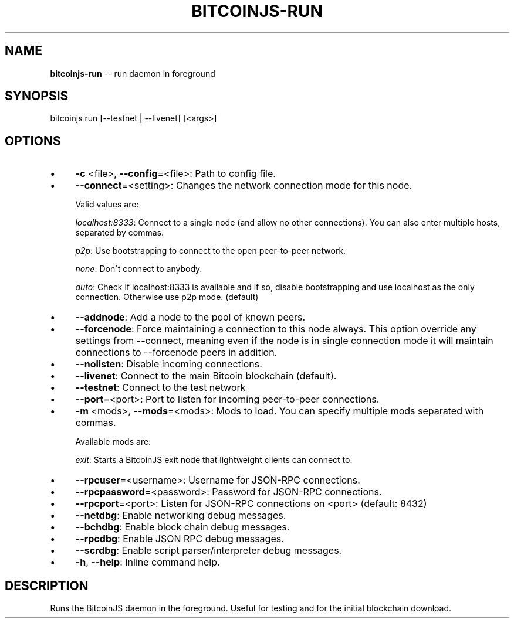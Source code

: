 .\" Generated with Ronnjs 0.3.8
.\" http://github.com/kapouer/ronnjs/
.
.TH "BITCOINJS\-RUN" "1" "February 2012" "" ""
.
.SH "NAME"
\fBbitcoinjs-run\fR \-\- run daemon in foreground
.
.SH "SYNOPSIS"
.
.nf
bitcoinjs run [\-\-testnet | \-\-livenet] [<args>]
.
.fi
.
.SH "OPTIONS"
.
.IP "\(bu" 4
\fB\-c\fR <file>, \fB\-\-config\fR=<file>:
Path to config file\.
.
.IP "\(bu" 4
\fB\-\-connect\fR=<setting>:
Changes the network connection mode for this node\.
.
.IP
Valid values are:
.
.IP
\fIlocalhost:8333\fR:
Connect to a single node (and allow no other connections)\. You can
also enter multiple hosts, separated by commas\.
.
.IP
\fIp2p\fR:
Use bootstrapping to connect to the open peer\-to\-peer network\.
.
.IP
\fInone\fR:
Don\'t connect to anybody\.
.
.IP
\fIauto\fR:
Check if localhost:8333 is available and if so, disable
bootstrapping and use localhost as the only connection\. Otherwise
use p2p mode\. (default)
.
.IP "\(bu" 4
\fB\-\-addnode\fR:
Add a node to the pool of known peers\.
.
.IP "\(bu" 4
\fB\-\-forcenode\fR:
Force maintaining a connection to this node always\. This
option override any settings from \-\-connect, meaning even if
the node is in single connection mode it will maintain connections
to \-\-forcenode peers in addition\.
.
.IP "\(bu" 4
\fB\-\-nolisten\fR:
Disable incoming connections\.
.
.IP "\(bu" 4
\fB\-\-livenet\fR:
Connect to the main Bitcoin blockchain (default)\.
.
.IP "\(bu" 4
\fB\-\-testnet\fR:
Connect to the test network
.
.IP "\(bu" 4
\fB\-\-port\fR=<port>:
Port to listen for incoming peer\-to\-peer connections\.
.
.IP "\(bu" 4
\fB\-m\fR <mods>, \fB\-\-mods\fR=<mods>:
Mods to load\. You can specify multiple mods separated with commas\.
.
.IP
Available mods are:
.
.IP
\fIexit\fR:
Starts a BitcoinJS exit node that lightweight clients can connect
to\.
.
.IP "\(bu" 4
\fB\-\-rpcuser\fR=<username>:
Username for JSON\-RPC connections\.
.
.IP "\(bu" 4
\fB\-\-rpcpassword\fR=<password>:
Password for JSON\-RPC connections\.
.
.IP "\(bu" 4
\fB\-\-rpcport\fR=<port>:
Listen for JSON\-RPC connections on <port> (default: 8432)
.
.IP "\(bu" 4
\fB\-\-netdbg\fR:
Enable networking debug messages\.
.
.IP "\(bu" 4
\fB\-\-bchdbg\fR:
Enable block chain debug messages\.
.
.IP "\(bu" 4
\fB\-\-rpcdbg\fR:
Enable JSON RPC debug messages\.
.
.IP "\(bu" 4
\fB\-\-scrdbg\fR:
Enable script parser/interpreter debug messages\.
.
.IP "\(bu" 4
\fB\-h\fR, \fB\-\-help\fR:
Inline command help\.
.
.IP "" 0
.
.SH "DESCRIPTION"
Runs the BitcoinJS daemon in the foreground\. Useful for testing and
for the initial blockchain download\.